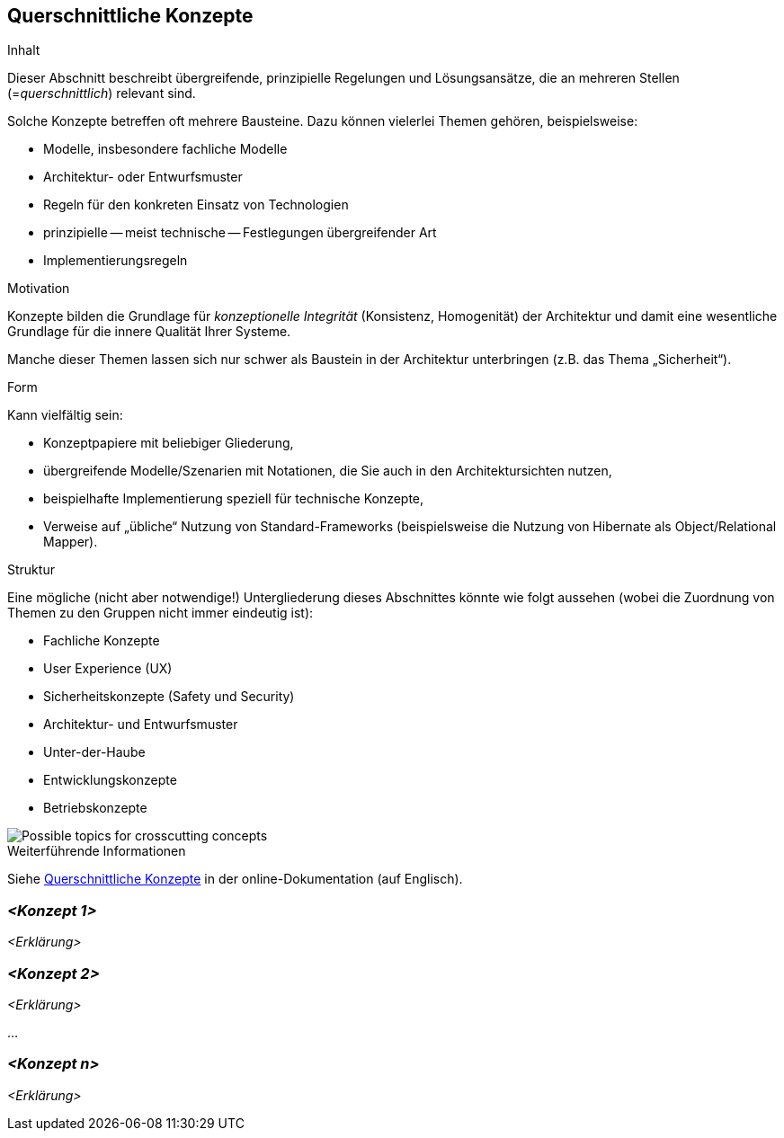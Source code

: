 [[section-concepts]]
== Querschnittliche Konzepte

[role="arc42help"]
****
.Inhalt
Dieser Abschnitt beschreibt übergreifende, prinzipielle Regelungen und Lösungsansätze, die an mehreren Stellen (=_querschnittlich_) relevant sind.

Solche Konzepte betreffen oft mehrere Bausteine.
Dazu können vielerlei Themen gehören, beispielsweise:

* Modelle, insbesondere fachliche Modelle
* Architektur- oder Entwurfsmuster
* Regeln für den konkreten Einsatz von Technologien
* prinzipielle -- meist technische -- Festlegungen übergreifender Art
* Implementierungsregeln

.Motivation
Konzepte bilden die Grundlage für _konzeptionelle Integrität_ (Konsistenz, Homogenität) der Architektur und damit eine wesentliche Grundlage für die innere Qualität Ihrer Systeme.

Manche dieser Themen lassen sich nur schwer als Baustein in der Architektur unterbringen (z.B. das Thema „Sicherheit“).

.Form
Kann vielfältig sein:

* Konzeptpapiere mit beliebiger Gliederung,
* übergreifende Modelle/Szenarien mit Notationen, die Sie auch in den Architektursichten nutzen,
* beispielhafte Implementierung speziell für technische Konzepte,
* Verweise auf „übliche“ Nutzung von Standard-Frameworks (beispielsweise die Nutzung von Hibernate als Object/Relational Mapper).

.Struktur
Eine mögliche (nicht aber notwendige!) Untergliederung dieses Abschnittes könnte wie folgt aussehen (wobei die Zuordnung von Themen zu den Gruppen nicht immer eindeutig ist):

* Fachliche Konzepte
* User Experience (UX)
* Sicherheitskonzepte (Safety und Security)
* Architektur- und Entwurfsmuster
* Unter-der-Haube
* Entwicklungskonzepte
* Betriebskonzepte

image::08-Crosscutting-Concepts-Structure-DE.png["Possible topics for crosscutting concepts"]

.Weiterführende Informationen

Siehe https://docs.arc42.org/section-8/[Querschnittliche Konzepte] in der online-Dokumentation (auf Englisch).

****

=== _<Konzept 1>_

_<Erklärung>_

=== _<Konzept 2>_

_<Erklärung>_

...

=== _<Konzept n>_

_<Erklärung>_
